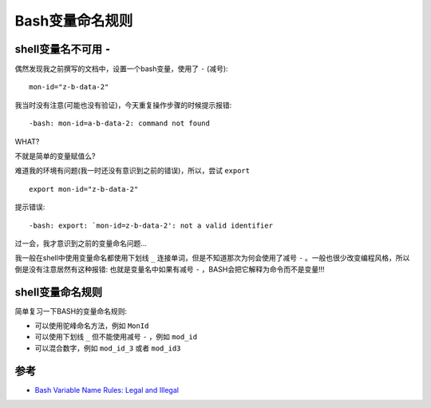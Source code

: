 .. _bash_variable_name_rules:

========================
Bash变量命名规则
========================

.. _bash_variable_invalid_hyphen:

shell变量名不可用 ``-``
=========================

偶然发现我之前撰写的文档中，设置一个bash变量，使用了 ``-`` (减号)::

   mon-id="z-b-data-2"

我当时没有注意(可能也没有验证)，今天重复操作步骤的时候提示报错::

   -bash: mon-id=a-b-data-2: command not found

WHAT?

不就是简单的变量赋值么?

难道我的环境有问题(我一时还没有意识到之前的错误)，所以，尝试 ``export`` ::

   export mon-id="z-b-data-2"

提示错误::

   -bash: export: `mon-id=z-b-data-2': not a valid identifier

过一会，我才意识到之前的变量命名问题...

我一般在shell中使用变量命名都使用下划线 ``_`` 连接单词，但是不知道那次为何会使用了减号 ``-`` 。一般也很少改变编程风格，所以倒是没有注意居然有这种报错: 也就是变量名中如果有减号 ``-`` ，BASH会把它解释为命令而不是变量!!!

shell变量命名规则
===================

简单复习一下BASH的变量命名规则:

- 可以使用驼峰命名方法，例如 ``MonId``

- 可以使用下划线 ``_`` 但不能使用减号 ``-`` ，例如 ``mod_id``

- 可以混合数字，例如 ``mod_id_3`` 或者 ``mod_id3``

参考
=========

- `Bash Variable Name Rules: Legal and Illegal <https://linuxhint.com/bash-variable-name-rules-legal-illegal/>`_
